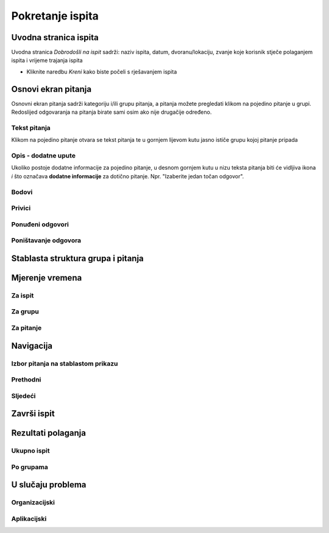 Pokretanje ispita
========================


Uvodna stranica ispita
^^^^^^^^^^^^^^^^^^^^^^^^^^

Uvodna stranica *Dobrodošli na ispit* sadrži: naziv ispita, datum, dvoranu/lokaciju, zvanje koje korisnik stječe polaganjem ispita i vrijeme trajanja ispita

- Kliknite naredbu *Kreni* kako biste počeli s rješavanjem ispita


Osnovi ekran pitanja
^^^^^^^^^^^^^^^^^^^^

Osnovni ekran pitanja sadrži kategoriju i/ili grupu pitanja, a pitanja možete pregledati klikom na pojedino pitanje u grupi. Redoslijed odgovaranja na pitanja birate sami osim ako nije drugačije određeno.


Tekst pitanja
**************

Klikom na pojedino pitanje otvara se tekst pitanja te u gornjem lijevom kutu jasno ističe grupu kojoj pitanje pripada

Opis - dodatne upute
*********************

Ukoliko postoje dodatne informacije za pojedino pitanje, u desnom gornjem kutu u nizu teksta pitanja biti će vidljiva ikona *i* što označava **dodatne informacije** za dotično pitanje. Npr. "Izaberite jedan točan odgovor".

Bodovi
***********



Privici
************

Ponuđeni odgovori
******************

Poništavanje odgovora
************************

Stablasta struktura grupa i pitanja
^^^^^^^^^^^^^^^^^^^^^^^^^^^^^^^^^^^^^^^^

Mjerenje vremena
^^^^^^^^^^^^^^^^^^^^


Za ispit
***********

Za grupu
********

Za pitanje
************

Navigacija
^^^^^^^^^^^^^^

Izbor pitanja na stablastom prikazu
************************************

Prethodni
***********


Sljedeći
**********


Završi ispit
^^^^^^^^^^^^^^


Rezultati polaganja
^^^^^^^^^^^^^^^^^^^^^^

Ukupno ispit
************

Po grupama
***********


U slučaju problema
^^^^^^^^^^^^^^^^^^^^^^

Organizacijski
*****************

Aplikacijski
****************
